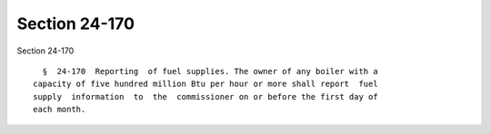 Section 24-170
==============

Section 24-170 ::    
        
     
        §  24-170  Reporting  of fuel supplies. The owner of any boiler with a
      capacity of five hundred million Btu per hour or more shall report  fuel
      supply  information  to  the  commissioner on or before the first day of
      each month.
    
    
    
    
    
    
    